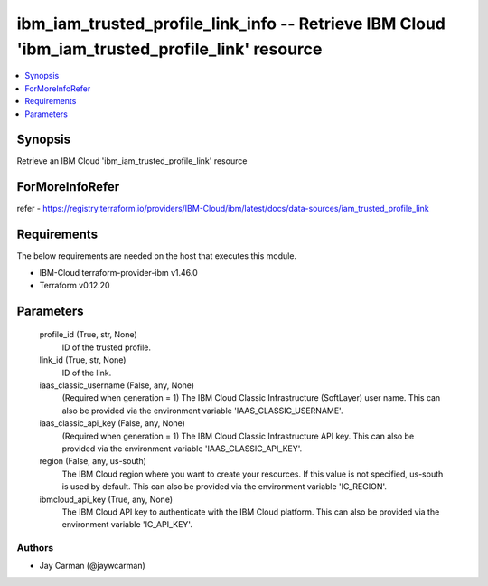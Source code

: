 
ibm_iam_trusted_profile_link_info -- Retrieve IBM Cloud 'ibm_iam_trusted_profile_link' resource
===============================================================================================

.. contents::
   :local:
   :depth: 1


Synopsis
--------

Retrieve an IBM Cloud 'ibm_iam_trusted_profile_link' resource


ForMoreInfoRefer
----------------
refer - https://registry.terraform.io/providers/IBM-Cloud/ibm/latest/docs/data-sources/iam_trusted_profile_link

Requirements
------------
The below requirements are needed on the host that executes this module.

- IBM-Cloud terraform-provider-ibm v1.46.0
- Terraform v0.12.20



Parameters
----------

  profile_id (True, str, None)
    ID of the trusted profile.


  link_id (True, str, None)
    ID of the link.


  iaas_classic_username (False, any, None)
    (Required when generation = 1) The IBM Cloud Classic Infrastructure (SoftLayer) user name. This can also be provided via the environment variable 'IAAS_CLASSIC_USERNAME'.


  iaas_classic_api_key (False, any, None)
    (Required when generation = 1) The IBM Cloud Classic Infrastructure API key. This can also be provided via the environment variable 'IAAS_CLASSIC_API_KEY'.


  region (False, any, us-south)
    The IBM Cloud region where you want to create your resources. If this value is not specified, us-south is used by default. This can also be provided via the environment variable 'IC_REGION'.


  ibmcloud_api_key (True, any, None)
    The IBM Cloud API key to authenticate with the IBM Cloud platform. This can also be provided via the environment variable 'IC_API_KEY'.













Authors
~~~~~~~

- Jay Carman (@jaywcarman)

